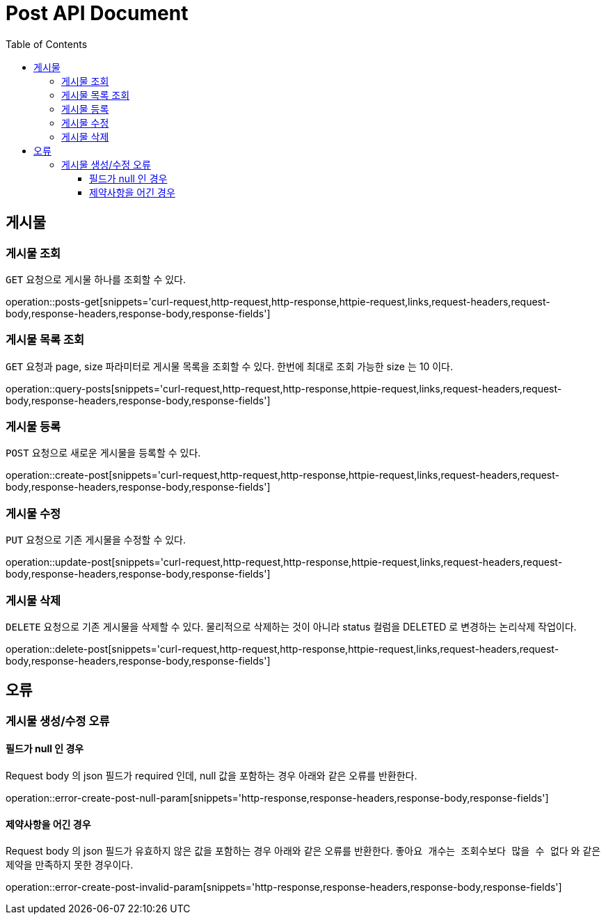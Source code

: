 = Post API Document
:doctype: book
:icons: font
:source-highlighter: highlightjs
:toc: left
:toclevels: 4

[[resources-posts]]
== 게시물

[[resources-posts-get]]
=== 게시물 조회

`GET` 요청으로 게시물 하나를 조회할 수 있다.

operation::posts-get[snippets='curl-request,http-request,http-response,httpie-request,links,request-headers,request-body,response-headers,response-body,response-fields']


[[resources-posts-list]]
=== 게시물 목록 조회

`GET` 요청과 page, size 파라미터로 게시물 목록을 조회할 수 있다.
한번에 최대로 조회 가능한 size 는 10 이다.

operation::query-posts[snippets='curl-request,http-request,http-response,httpie-request,links,request-headers,request-body,response-headers,response-body,response-fields']


[[resources-create-post]]
=== 게시물 등록
`POST` 요청으로 새로운 게시물을 등록할 수 있다.

operation::create-post[snippets='curl-request,http-request,http-response,httpie-request,links,request-headers,request-body,response-headers,response-body,response-fields']


[[resources-update-post]]
=== 게시물 수정
`PUT` 요청으로 기존 게시물을 수정할 수 있다.

operation::update-post[snippets='curl-request,http-request,http-response,httpie-request,links,request-headers,request-body,response-headers,response-body,response-fields']


[[resources-delete-post]]
=== 게시물 삭제
`DELETE` 요청으로 기존 게시물을 삭제할 수 있다.
물리적으로 삭제하는 것이 아니라 status 컬럼을 DELETED 로 변경하는 논리삭제 작업이다.

operation::delete-post[snippets='curl-request,http-request,http-response,httpie-request,links,request-headers,request-body,response-headers,response-body,response-fields']


[[resources-errors]]
== 오류

[[errors-post]]
=== 게시물 생성/수정 오류

[[error-post-null-param]]
==== 필드가 null 인 경우
Request body 의 json 필드가 required 인데, null 값을 포함하는 경우 아래와 같은 오류를 반환한다.

operation::error-create-post-null-param[snippets='http-response,response-headers,response-body,response-fields']


[[error-post-invalid-param]]
==== 제약사항을 어긴 경우
Request body 의 json 필드가 유효하지 않은 값을 포함하는 경우 아래와 같은 오류를 반환한다.
`좋아요 개수는 조회수보다 많을 수 없다` 와 같은 제약을 만족하지 못한 경우이다.

operation::error-create-post-invalid-param[snippets='http-response,response-headers,response-body,response-fields']